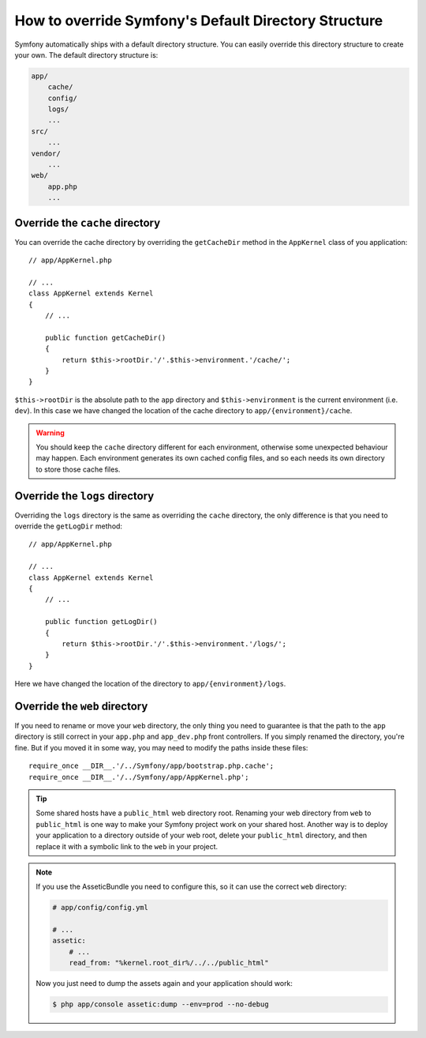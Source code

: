 .. index::
   single: Override Symfony

How to override Symfony's Default Directory Structure
=====================================================

Symfony automatically ships with a default directory structure. You can 
easily override this directory structure to create your own. The default 
directory structure is:

.. code-block:: text

    app/
        cache/
        config/
        logs/
        ...
    src/
        ...
    vendor/
        ...
    web/
        app.php
        ...

Override the ``cache`` directory
--------------------------------

You can override the cache directory by overriding the ``getCacheDir`` method 
in the ``AppKernel`` class of you application::

    // app/AppKernel.php

    // ...
    class AppKernel extends Kernel
    {
        // ...

        public function getCacheDir()
        {
            return $this->rootDir.'/'.$this->environment.'/cache/';
        }
    }

``$this->rootDir`` is the absolute path to the ``app`` directory and ``$this->environment``
is the current environment (i.e. ``dev``). In this case we have changed 
the location of the cache directory to ``app/{environment}/cache``.

.. warning::

    You should keep the ``cache`` directory different for each environment,
    otherwise some unexpected behaviour may happen. Each environment generates
    its own cached config files, and so each needs its own directory to store
    those cache files.

Override the ``logs`` directory
-------------------------------

Overriding the ``logs`` directory is the same as overriding the ``cache`` 
directory, the only difference is that you need to override the ``getLogDir`` 
method::

    // app/AppKernel.php

    // ...
    class AppKernel extends Kernel
    {
        // ...

        public function getLogDir()
        {
            return $this->rootDir.'/'.$this->environment.'/logs/';
        }
    }

Here we have changed the location of the directory to ``app/{environment}/logs``.

Override the ``web`` directory
------------------------------

If you need to rename or move your ``web`` directory, the only thing you
need to guarantee is that the path to the ``app`` directory is still correct
in your ``app.php`` and ``app_dev.php`` front controllers. If you simply
renamed the directory, you're fine. But if you moved it in some way, you
may need to modify the paths inside these files::

    require_once __DIR__.'/../Symfony/app/bootstrap.php.cache';
    require_once __DIR__.'/../Symfony/app/AppKernel.php';

.. tip::

    Some shared hosts have a ``public_html`` web directory root. Renaming
    your web directory from ``web`` to ``public_html`` is one way to make
    your Symfony project work on your shared host. Another way is to deploy
    your application to a directory outside of your web root, delete your
    ``public_html`` directory, and then replace it with a symbolic link to
    the ``web`` in your project.

.. note::

    If you use the AsseticBundle you need to configure this, so it can use 
    the correct ``web`` directory:

    .. code-block:: yaml

        # app/config/config.yml

        # ...
        assetic:
            # ...
            read_from: "%kernel.root_dir%/../../public_html"

    Now you just need to dump the assets again and your application should 
    work:

    .. code-block:: bash

        $ php app/console assetic:dump --env=prod --no-debug
